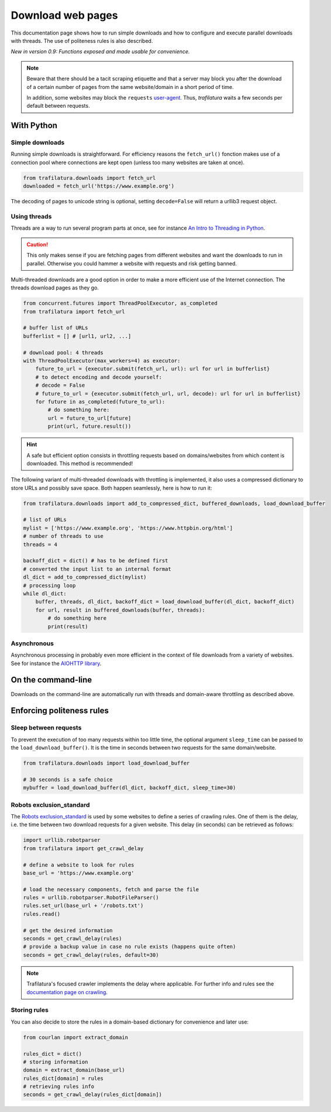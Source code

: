 Download web pages
==================


.. meta::
    :description lang=en:
        This Python documentation page shows how to run simple downloads and how to configure and execute
        parallel downloads with threads. The use of politeness rules is also described.


This documentation page shows how to run simple downloads and how to configure and execute parallel downloads with threads. The use of politeness rules is also described.

*New in version 0.9: Functions exposed and made usable for convenience.*

.. note::
    Beware that there should be a tacit scraping etiquette and that a server may block you after the download of a certain number of pages from the same website/domain in a short period of time.

    In addition, some websites may block the ``requests`` `user-agent <https://en.wikipedia.org/wiki/User_agent>`_. Thus, *trafilatura* waits a few seconds per default between requests.



With Python
-----------

Simple downloads
~~~~~~~~~~~~~~~~


Running simple downloads is straightforward. For efficiency reasons the ``fetch_url()`` fonction makes use of a connection pool where connections are kept open (unless too many websites are taken at once).

.. code-block:: python

    from trafilatura.downloads import fetch_url
    downloaded = fetch_url('https://www.example.org')

The decoding of pages to unicode string is optional, setting ``decode=False`` will return a urllib3 request object.


Using threads
~~~~~~~~~~~~~

Threads are a way to run several program parts at once, see for instance `An Intro to Threading in Python <https://realpython.com/intro-to-python-threading/>`_.

.. caution::
    This only makes sense if you are fetching pages from different websites and want the downloads to run in parallel. Otherwise you could hammer a website with requests and risk getting banned.

Multi-threaded downloads are a good option in order to make a more efficient use of the Internet connection. The threads download pages as they go.


.. code-block:: python

    from concurrent.futures import ThreadPoolExecutor, as_completed
    from trafilatura import fetch_url

    # buffer list of URLs
    bufferlist = [] # [url1, url2, ...]

    # download pool: 4 threads
    with ThreadPoolExecutor(max_workers=4) as executor:
        future_to_url = {executor.submit(fetch_url, url): url for url in bufferlist}
        # to detect encoding and decode yourself:
        # decode = False
        # future_to_url = {executor.submit(fetch_url, url, decode): url for url in bufferlist}
        for future in as_completed(future_to_url):
            # do something here:
            url = future_to_url[future]
            print(url, future.result())


.. hint::
    A safe but efficient option consists in throttling requests based on domains/websites from which content is downloaded. This method is recommended!

The following variant of multi-threaded downloads with throttling is implemented, it also uses a compressed dictionary to store URLs and possibly save space. Both happen seamlessly, here is how to run it:


.. code-block:: python	        

    from trafilatura.downloads import add_to_compressed_dict, buffered_downloads, load_download_buffer

    # list of URLs
    mylist = ['https://www.example.org', 'https://www.httpbin.org/html']
    # number of threads to use
    threads = 4

    backoff_dict = dict() # has to be defined first
    # converted the input list to an internal format
    dl_dict = add_to_compressed_dict(mylist)
    # processing loop
    while dl_dict:
        buffer, threads, dl_dict, backoff_dict = load_download_buffer(dl_dict, backoff_dict)
        for url, result in buffered_downloads(buffer, threads):
            # do something here
            print(result)


Asynchronous
~~~~~~~~~~~~

Asynchronous processing in probably even more efficient in the context of file downloads from a variety of websites. See for instance the `AIOHTTP library <https://docs.aiohttp.org/>`_.


On the command-line
-------------------

Downloads on the command-line are automatically run with threads and domain-aware throttling as described above.



Enforcing politeness rules
--------------------------


Sleep between requests
~~~~~~~~~~~~~~~~~~~~~~


To prevent the execution of too many requests within too little time, the optional argument ``sleep_time`` can be passed to the ``load_download_buffer()``. It is the time in seconds between two requests for the same domain/website.

.. code-block:: python

    from trafilatura.downloads import load_download_buffer

    # 30 seconds is a safe choice
    mybuffer = load_download_buffer(dl_dict, backoff_dict, sleep_time=30)


Robots exclusion_standard
~~~~~~~~~~~~~~~~~~~~~~~~~

The `Robots exclusion_standard <https://en.wikipedia.org/wiki/Robots_exclusion_standard>`_ is used by some websites to define a series of crawling rules. One of them is the delay, i.e. the time between two download requests for a given website. This delay (in seconds) can be retrieved as follows:


.. code-block:: python

    import urllib.robotparser
    from trafilatura import get_crawl_delay
    
    # define a website to look for rules
    base_url = 'https://www.example.org'
    
    # load the necessary components, fetch and parse the file
    rules = urllib.robotparser.RobotFileParser()
    rules.set_url(base_url + '/robots.txt')
    rules.read()

    # get the desired information
    seconds = get_crawl_delay(rules)
    # provide a backup value in case no rule exists (happens quite often)
    seconds = get_crawl_delay(rules, default=30)


.. note::
    Trafilatura's focused crawler implements the delay where applicable. For further info and rules see the `documentation page on crawling <crawls.html>`_.


Storing rules
~~~~~~~~~~~~~

You can also decide to store the rules in a domain-based dictionary for convenience and later use:


.. code-block:: python

    from courlan import extract_domain

    rules_dict = dict()
    # storing information
    domain = extract_domain(base_url)
    rules_dict[domain] = rules
    # retrieving rules info
    seconds = get_crawl_delay(rules_dict[domain])

